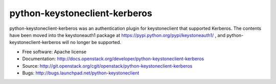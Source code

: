===============================
python-keystoneclient-kerberos
===============================

python-keystoneclient-kerberos was an authentication plugin for keystoneclient
that supported Kerberos. The contents have been moved into the keystoneauth1
package at https://pypi.python.org/pypi/keystoneauth1/ , and
python-keystoneclient-kerberos will no longer be supported.

* Free software: Apache license
* Documentation: http://docs.openstack.org/developer/python-keystoneclient-kerberos
* Source: http://git.openstack.org/cgit/openstack/python-keystoneclient-kerberos
* Bugs: http://bugs.launchpad.net/python-keystoneclient
